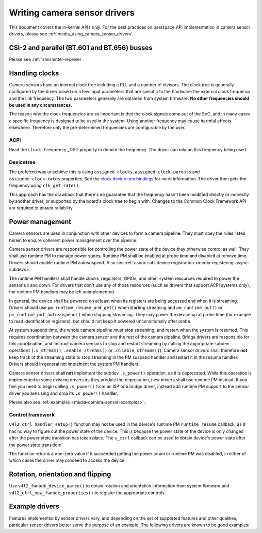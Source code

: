 .. SPDX-License-Identifier: GPL-2.0

.. _media_writing_camera_sensor_drivers:

Writing camera sensor drivers
=============================

This document covers the in-kernel APIs only. For the best practices on
userspace API implementation in camera sensor drivers, please see
:ref:`media_using_camera_sensor_drivers`.

CSI-2 and parallel (BT.601 and BT.656) busses
---------------------------------------------

Please see :ref:`transmitter-receiver`.

Handling clocks
---------------

Camera sensors have an internal clock tree including a PLL and a number of
divisors. The clock tree is generally configured by the driver based on a few
input parameters that are specific to the hardware: the external clock frequency
and the link frequency. The two parameters generally are obtained from system
firmware. **No other frequencies should be used in any circumstances.**

The reason why the clock frequencies are so important is that the clock signals
come out of the SoC, and in many cases a specific frequency is designed to be
used in the system. Using another frequency may cause harmful effects
elsewhere. Therefore only the pre-determined frequencies are configurable by the
user.

ACPI
~~~~

Read the ``clock-frequency`` _DSD property to denote the frequency. The driver
can rely on this frequency being used.

Devicetree
~~~~~~~~~~

The preferred way to achieve this is using ``assigned-clocks``,
``assigned-clock-parents`` and ``assigned-clock-rates`` properties. See the
`clock device tree bindings
<https://github.com/devicetree-org/dt-schema/blob/main/dtschema/schemas/clock/clock.yaml>`_
for more information. The driver then gets the frequency using
``clk_get_rate()``.

This approach has the drawback that there's no guarantee that the frequency
hasn't been modified directly or indirectly by another driver, or supported by
the board's clock tree to begin with. Changes to the Common Clock Framework API
are required to ensure reliability.

Power management
----------------

Camera sensors are used in conjunction with other devices to form a camera
pipeline. They must obey the rules listed herein to ensure coherent power
management over the pipeline.

Camera sensor drivers are responsible for controlling the power state of the
device they otherwise control as well. They shall use runtime PM to manage
power states. Runtime PM shall be enabled at probe time and disabled at remove
time. Drivers should enable runtime PM autosuspend. Also see
:ref:`async sub-device registration <media-registering-async-subdevs>`.

The runtime PM handlers shall handle clocks, regulators, GPIOs, and other
system resources required to power the sensor up and down. For drivers that
don't use any of those resources (such as drivers that support ACPI systems
only), the runtime PM handlers may be left unimplemented.

In general, the device shall be powered on at least when its registers are
being accessed and when it is streaming. Drivers should use
``pm_runtime_resume_and_get()`` when starting streaming and
``pm_runtime_put()`` or ``pm_runtime_put_autosuspend()`` when stopping
streaming. They may power the device up at probe time (for example to read
identification registers), but should not keep it powered unconditionally after
probe.

At system suspend time, the whole camera pipeline must stop streaming, and
restart when the system is resumed. This requires coordination between the
camera sensor and the rest of the camera pipeline. Bridge drivers are
responsible for this coordination, and instruct camera sensors to stop and
restart streaming by calling the appropriate subdev operations
(``.s_stream()``, ``.enable_streams()`` or ``.disable_streams()``). Camera
sensor drivers shall therefore **not** keep track of the streaming state to
stop streaming in the PM suspend handler and restart it in the resume handler.
Drivers should in general not implement the system PM handlers.

Camera sensor drivers shall **not** implement the subdev ``.s_power()``
operation, as it is deprecated. While this operation is implemented in some
existing drivers as they predate the deprecation, new drivers shall use runtime
PM instead. If you feel you need to begin calling ``.s_power()`` from an ISP or
a bridge driver, instead add runtime PM support to the sensor driver you are
using and drop its ``.s_power()`` handler.

Please also see :ref:`examples <media-camera-sensor-examples>`.

Control framework
~~~~~~~~~~~~~~~~~

``v4l2_ctrl_handler_setup()`` function may not be used in the device's runtime
PM ``runtime_resume`` callback, as it has no way to figure out the power state
of the device. This is because the power state of the device is only changed
after the power state transition has taken place. The ``s_ctrl`` callback can be
used to obtain device's power state after the power state transition:

.. c:function:: int pm_runtime_get_if_in_use(struct device *dev);

The function returns a non-zero value if it succeeded getting the power count or
runtime PM was disabled, in either of which cases the driver may proceed to
access the device.

Rotation, orientation and flipping
----------------------------------

Use ``v4l2_fwnode_device_parse()`` to obtain rotation and orientation
information from system firmware and ``v4l2_ctrl_new_fwnode_properties()`` to
register the appropriate controls.

.. _media-camera-sensor-examples:

Example drivers
---------------

Features implemented by sensor drivers vary, and depending on the set of
supported features and other qualities, particular sensor drivers better serve
the purpose of an example. The following drivers are known to be good examples:

.. flat-table:: Example sensor drivers
    :header-rows: 0
    :widths:      1 1 1 2

    * - Driver name
      - File(s)
      - Driver type
      - Example topic
    * - CCS
      - ``drivers/media/i2c/ccs/``
      - Freely configurable
      - Power management (ACPI and DT), UAPI
    * - imx219
      - ``drivers/media/i2c/imx219.c``
      - Register list based
      - Power management (DT), UAPI, mode selection
    * - imx319
      - ``drivers/media/i2c/imx319.c``
      - Register list based
      - Power management (ACPI and DT)
